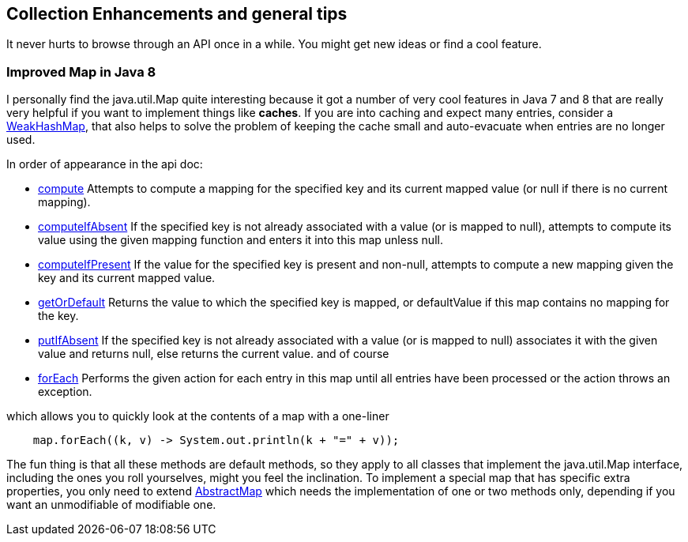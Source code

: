 == Collection Enhancements and general tips

It never hurts to browse through an API once in a while.
You might get new ideas or find a cool feature.

=== Improved Map in Java 8


I personally find the java.util.Map quite interesting because it got a number of very cool features in
Java 7 and 8 that are really very helpful if you want to implement things like *caches*.
If you are into caching and expect many entries, consider a https://docs.oracle.com/en/java/javase/11/docs/api/java.base/java/util/WeakHashMap.html[WeakHashMap],
that also helps to solve the problem of keeping the cache small and auto-evacuate when entries are no longer used.


In order of appearance in the api doc:

* https://docs.oracle.com/en/java/javase/11/docs/api/java.base/java/util/Map.html#compute(K,java.util.function.BiFunction)[compute] Attempts to compute a mapping for the specified key and its current mapped value (or null if there is no current mapping).
* https://docs.oracle.com/en/java/javase/11/docs/api/java.base/java/util/Map.html#computeIfAbsent(K,java.util.function.Function)[computeIfAbsent] If the specified key is not already associated with a value (or is mapped to null), attempts to compute its value using the given mapping function and enters it into this map unless null.
* https://docs.oracle.com/en/java/javase/11/docs/api/java.base/java/util/Map.html#computeIfPresent(K,java.util.function.BiFunction)[computeIfPresent] If the value for the specified key is present and non-null, attempts to compute a new mapping given the key and its current mapped value.
* https://docs.oracle.com/en/java/javase/11/docs/api/java.base/java/util/Map.html#getOrDefault(java.lang.Object,V)[getOrDefault] Returns the value to which the specified key is mapped, or defaultValue if this map contains no mapping for the key.
* https://docs.oracle.com/en/java/javase/11/docs/api/java.base/java/util/Map.html#putIfAbsent(K,V)[putIfAbsent] If the specified key is not already associated with a value (or is mapped to null) associates it with the given value and returns null, else returns the current value.
and of course

* https://docs.oracle.com/en/java/javase/11/docs/api/java.base/java/util/Map.html#forEach(java.util.function.BiConsumer)[forEach] Performs the given action for each entry in this map until all entries have been processed or the action throws an exception.

.which allows you to quickly look at the contents of a map with a one-liner
[source,java]
----
    map.forEach((k, v) -> System.out.println(k + "=" + v));
----

The fun thing is that all these methods are default methods, so they apply to all classes that implement the java.util.Map interface, including the ones you roll yourselves,
might you feel the inclination. To implement a special map that has specific extra properties, you only need to extend https://docs.oracle.com/en/java/javase/11/docs/api/java.base/java/util/AbstractMap.html[AbstractMap]
which needs the implementation of one or two methods only, depending if you want an unmodifiable of modifiable one.

